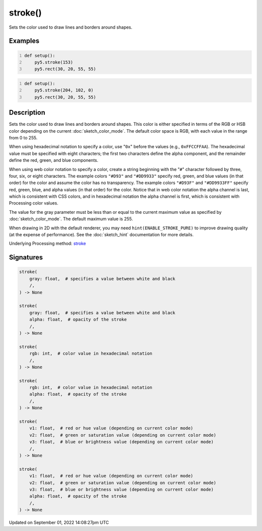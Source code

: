 stroke()
========

Sets the color used to draw lines and borders around shapes.

Examples
--------

.. raw:: html

    <div class="example-table">

.. raw:: html

    <div class="example-row"><div class="example-cell-image">

.. image:: /images/reference/Sketch_stroke_0.png
    :alt: example picture for stroke()

.. raw:: html

    </div><div class="example-cell-code">

.. code:: python
    :number-lines:

    def setup():
        py5.stroke(153)
        py5.rect(30, 20, 55, 55)

.. raw:: html

    </div></div>

.. raw:: html

    <div class="example-row"><div class="example-cell-image">

.. image:: /images/reference/Sketch_stroke_1.png
    :alt: example picture for stroke()

.. raw:: html

    </div><div class="example-cell-code">

.. code:: python
    :number-lines:

    def setup():
        py5.stroke(204, 102, 0)
        py5.rect(30, 20, 55, 55)

.. raw:: html

    </div></div>

.. raw:: html

    </div>

Description
-----------

Sets the color used to draw lines and borders around shapes. This color is either specified in terms of the RGB or HSB color depending on the current :doc:`sketch_color_mode`. The default color space is RGB, with each value in the range from 0 to 255.

When using hexadecimal notation to specify a color, use "``0x``" before the values (e.g., ``0xFFCCFFAA``). The hexadecimal value must be specified with eight characters; the first two characters define the alpha component, and the remainder define the red, green, and blue components.

When using web color notation to specify a color, create a string beginning with the "``#``" character followed by three, four, six, or eight characters. The example colors ``"#D93"`` and ``"#DD9933"`` specify red, green, and blue values (in that order) for the color and assume the color has no transparency. The example colors ``"#D93F"`` and ``"#DD9933FF"`` specify red, green, blue, and alpha values (in that order) for the color. Notice that in web color notation the alpha channel is last, which is consistent with CSS colors, and in hexadecimal notation the alpha channel is first, which is consistent with Processing color values.

The value for the gray parameter must be less than or equal to the current maximum value as specified by :doc:`sketch_color_mode`. The default maximum value is 255.

When drawing in 2D with the default renderer, you may need ``hint(ENABLE_STROKE_PURE)`` to improve drawing quality (at the expense of performance). See the :doc:`sketch_hint` documentation for more details.

Underlying Processing method: `stroke <https://processing.org/reference/stroke_.html>`_

Signatures
----------

.. code:: python

    stroke(
        gray: float,  # specifies a value between white and black
        /,
    ) -> None

    stroke(
        gray: float,  # specifies a value between white and black
        alpha: float,  # opacity of the stroke
        /,
    ) -> None

    stroke(
        rgb: int,  # color value in hexadecimal notation
        /,
    ) -> None

    stroke(
        rgb: int,  # color value in hexadecimal notation
        alpha: float,  # opacity of the stroke
        /,
    ) -> None

    stroke(
        v1: float,  # red or hue value (depending on current color mode)
        v2: float,  # green or saturation value (depending on current color mode)
        v3: float,  # blue or brightness value (depending on current color mode)
        /,
    ) -> None

    stroke(
        v1: float,  # red or hue value (depending on current color mode)
        v2: float,  # green or saturation value (depending on current color mode)
        v3: float,  # blue or brightness value (depending on current color mode)
        alpha: float,  # opacity of the stroke
        /,
    ) -> None

Updated on September 01, 2022 14:08:27pm UTC

